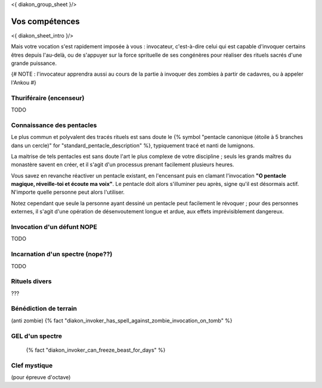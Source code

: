
<{ diakon_group_sheet }/>

Vos compétences
====================================

<{ diakon_sheet_intro }/>

Mais votre vocation s'est rapidement imposée à vous : invocateur, c'est-à-dire celui qui est capable d'invoquer certains êtres depuis l'au-delà, ou de s'appuyer sur la force sprituelle de ses congénères pour réaliser des rituels sacrés d'une grande puissance.


{# NOTE : l'invocateur apprendra aussi au cours de la partie à invoquer des zombies à partir de cadavres, ou à appeler l'Ankou #}

Thuriféraire (encenseur)
-------------------------------

TODO


Connaissance des pentacles
----------------------------

Le plus commun et polyvalent des tracés rituels est sans doute le {% symbol "pentacle canonique (étoile à 5 branches dans un cercle)" for "standard_pentacle_description" %}, typiquement tracé et nanti de lumignons.

La maitrise de tels pentacles est sans doute l'art le plus complexe de votre discipline ; seuls les grands maîtres du monastère savent en créer, et il s'agit d'un processus prenant facilement plusieurs heures.

Vous savez en revanche réactiver un pentacle existant, en l'encensant puis en clamant l'invocation **"O pentacle magique, réveille-toi et écoute ma voix"**. Le pentacle doit alors s'illuminer peu après, signe qu'il est désormais actif. N'importe quelle personne peut alors l'utiliser.

Notez cependant que seule la personne ayant dessiné un pentacle peut facilement le révoquer ; pour des personnes externes, il s'agit d'une opération de désenvoutement longue et ardue, aux effets imprévisiblement dangereux.




Invocation d'un défunt  NOPE
------------------------------------

TODO

Incarnation d'un spectre (nope??)
-----------------------------------

TODO

Rituels divers
------------------

???


Bénédiction de terrain
------------------------
(anti zombie)
{% fact "diakon_invoker_has_spell_against_zombie_invocation_on_tomb" %}



GEL d'un spectre
----------------------

 {% fact "diakon_invoker_can_freeze_beast_for_days" %}

Clef mystique
------------------

(pour épreuve d'octave)


